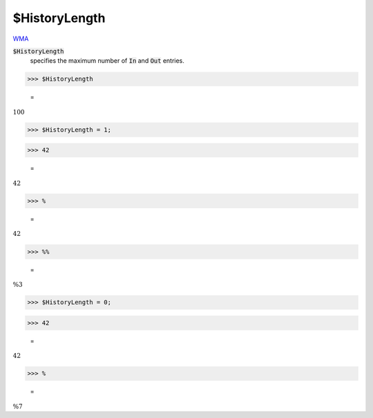 $HistoryLength
==============

`WMA <https://reference.wolfram.com/language/ref/$HistoryLength>`_

:code:`$HistoryLength`
    specifies the maximum number of :code:`In`  and :code:`Out`  entries.





>>> $HistoryLength

    =
:math:`100`


>>> $HistoryLength = 1;


>>> 42

    =
:math:`42`


>>> %

    =
:math:`42`


>>> %%

    =
:math:`\text{\%3}`


>>> $HistoryLength = 0;


>>> 42

    =
:math:`42`


>>> %

    =
:math:`\text{\%7}`



